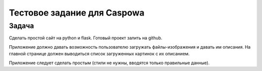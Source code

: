 Тестовое задание для Caspowa
============================

Задача
------
Сделать простой сайт на python и flask. Готовый проект залить на github.

Приложение должно давать возможность пользователю загружать файлы-изображения и давать им описания.
На главной странице должен выводиться список загруженных картинок с их описанием.

Приложение следует сделать простым (стили не нужны, вводятся только правильные данные).